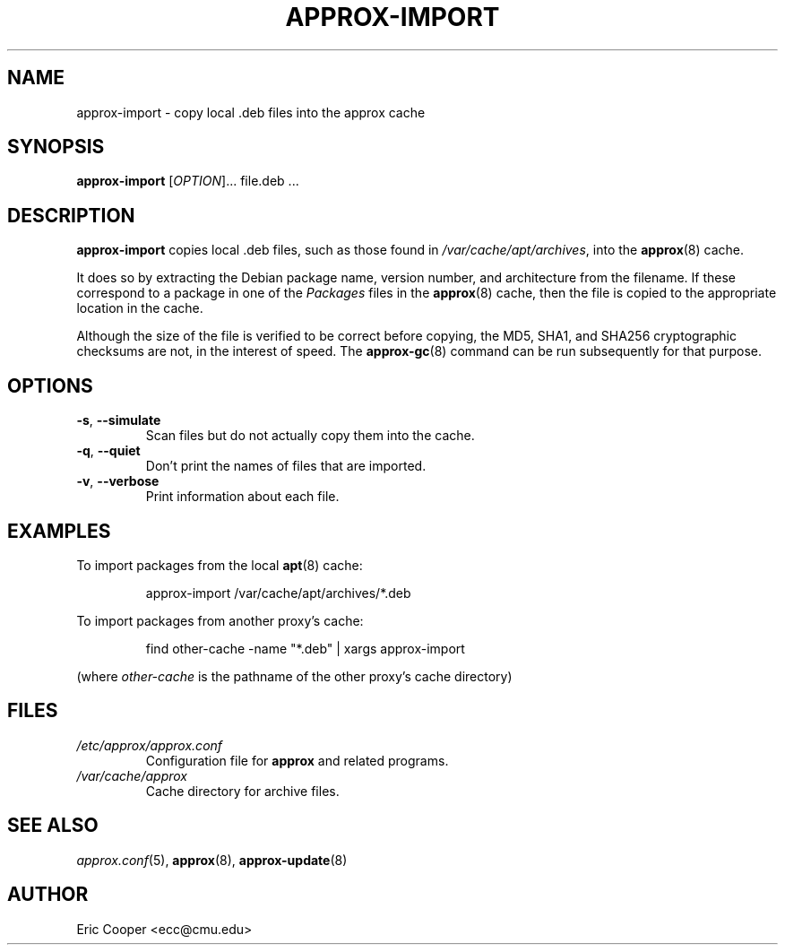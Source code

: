 .\" approx: proxy server for Debian archive files
.\" Copyright (C) 2008  Eric C. Cooper <ecc@cmu.edu>
.\" Released under the GNU General Public License
.\" -*- nroff -*-
.TH APPROX-IMPORT 8 "November 2008"
.\" Please adjust this date whenever revising the manpage.

.SH NAME
approx-import \- copy local .deb files into the approx cache

.SH SYNOPSIS
.PP
.B approx-import
[\fIOPTION\fP]... file.deb \&...

.SH DESCRIPTION
.PP
.B approx-import
copies local .deb files,
such as those found in
.IR /var/cache/apt/archives ,
into the
.BR approx (8)
cache.
.PP
It does so by extracting the Debian package name, version number, and
architecture from the filename.  If these correspond to a
package in one of the
.I Packages
files in the
.BR approx (8)
cache, then the file is copied to the appropriate location in the cache.
.PP
Although the size of the file is verified to be correct before copying,
the MD5, SHA1, and SHA256 cryptographic checksums are not,
in the interest of speed.
The
.BR approx-gc (8)
command can be run subsequently for that purpose.

.SH OPTIONS
.TP
.TP
.BR \-s ", " \-\^\-simulate
Scan files but do not actually copy them into the cache.
.TP
.BR \-q ", " \-\^\-quiet
Don't print the names of files that are imported.
.TP
.BR \-v ", " \-\^\-verbose
Print information about each file.

.SH EXAMPLES
.PP
To import packages from the local
.BR apt (8)
cache:
.IP
approx-import /var/cache/apt/archives/*.deb
.PP
To import packages from another proxy's cache:
.IP
find other-cache -name "*.deb" | xargs approx-import
.PP
(where
.I other-cache
is the pathname of the other proxy's cache directory)

.SH FILES
.TP
.I /etc/approx/approx.conf
.br
Configuration file for
.B approx
and related programs.
.TP
.I /var/cache/approx
.br
Cache directory for archive files.

.SH SEE ALSO
.IR approx.conf (5),
.BR approx (8),
.BR approx-update (8)

.SH AUTHOR
Eric Cooper <ecc@cmu.edu>
